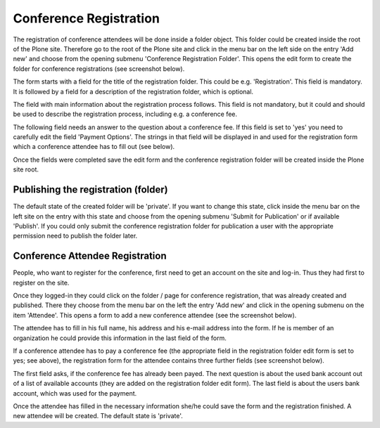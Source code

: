 Conference Registration
=======================

The registration of conference attendees will be done inside a folder
object. This folder could be created inside the root of the Plone site.
Therefore go to the root of the Plone site and click in the menu bar on
the left side on the entry 'Add new' and choose from the opening submenu
'Conference Registration Folder'. This opens the edit form to create the
folder for conference registrations (see screenshot below).

.. image:: images/conference_registration_folder_form01.png
   :width: 600

The form starts with a field for the title of the registration folder. This
could be e.g. 'Registration'. This field is mandatory. It is followed by a
field for a description of the registration folder, which is optional.

The field with main information about the registration process follows.
This field is not mandatory, but it could and should be used to describe
the registration process, including e.g. a conference fee.

The following field needs an answer to the question about a conference fee.
If this field is set to 'yes' you need to carefully edit the field 'Payment
Options'. The strings in that field will be displayed in and used for the
registration form which a conference attendee has to fill out (see below).

Once the fields were completed save the edit form and the conference
registration folder will be created inside the Plone site root.


Publishing the registration (folder)
************************************

The default state of the created folder will be 'private'. If you want to
change this state, click inside the menu bar on the left site on the entry
with this state and choose from the opening submenu 'Submit for Publication'
or if available 'Publish'. If you could only submit the conference
registration folder for publication a user with the appropriate permission
need to publish the folder later.


Conference Attendee Registration
********************************

People, who want to register for the conference, first need to get an
account on the site and log-in. Thus they had first to register on
the site.

Once they logged-in they could click on the folder / page  for
conference registration, that was already created and published. There
they choose from the menu bar on the left the entry 'Add new' and click
in the opening submenu on the item 'Attendee'. This opens a form to add
a new conference attendee (see the screenshot below).

.. image:: images/conference_attendee_form01.png
   :width: 600

The attendee has to fill in his full name, his address and his e-mail
address into the form. If he is member of an organization he could
provide this information in the last field of the form.

If a conference attendee has to pay a conference fee (the appropriate
field in the registration folder edit form is set to yes; see above),
the registration form for the attendee contains three further fields
(see screenshot below).

.. image:: images/conference_attendee_form02.png
   :width: 600

The first field asks, if the conference fee has already been payed.
The next question is about the used bank account out of a list of
available accounts (they are added on the registration folder edit
form). The last field is about the users bank account, which was
used for the payment.

Once the attendee has filled in the necessary information she/he could
save the form and the registration finished. A new attendee will be
created. The default state is 'private'.